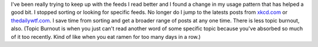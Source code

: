 I've been really trying to keep up with the feeds I read better and I
found a change in my usage pattern that has helped a good bit. I stopped
sorting or looking for specific feeds. No longer do I jump to the
latests posts from `xkcd.com <http://xkcd.com>`__ or
`thedailywtf.com <http://thedailywtf.com/>`__. I save time from sorting
and get a broader range of posts at any one time. There is less topic
burnout, also.
(Topic Burnout is when you just can't read another word of some specific
topic because you've absorbed so much of it too recently. Kind of like
when you eat ramen for too many days in a row.)

